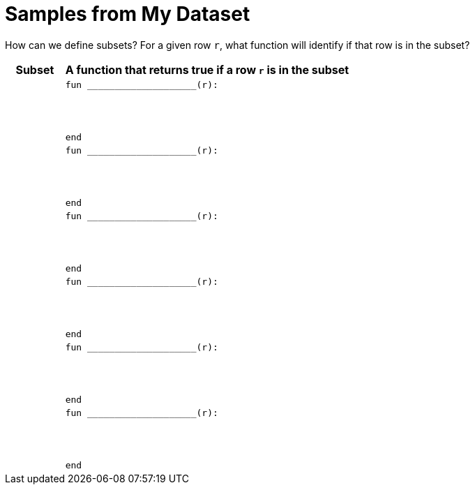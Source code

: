 = Samples from My Dataset

How can we define subsets? For a given row `r`, what function will identify if that row is
in the subset?

[cols="1a,5a",options="header"]
|===

| Subset
| A function that returns true if a row `r` is in the subset

|
|
----
fun ____________________(r):




end
----

|
|
----
fun ____________________(r):




end
----

|
|
----
fun ____________________(r):




end
----

|
|
----
fun ____________________(r):




end
----

|
|
----
fun ____________________(r):




end
----

|
|
----
fun ____________________(r):




end
----

|===
